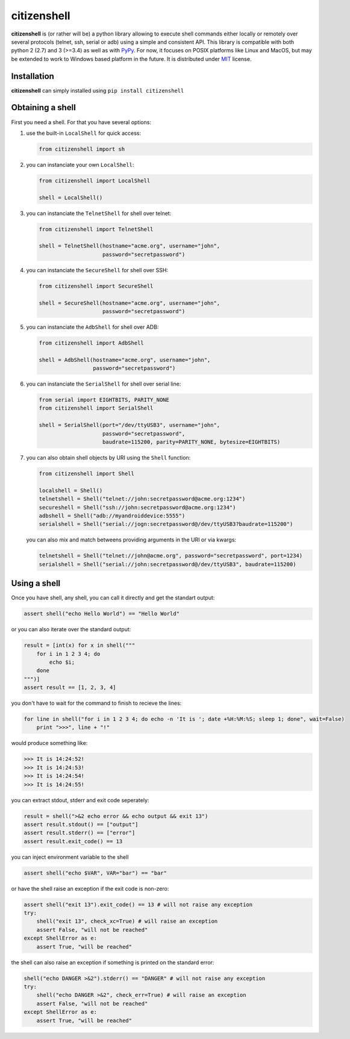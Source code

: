 citizenshell |Build Status|
===========================

**citizenshell** is (or rather will be) a python library allowing to
execute shell commands either locally or remotely over several protocols
(telnet, ssh, serial or adb) using a simple and consistent API. This
library is compatible with both python 2 (2.7) and 3 (>=3.4) as well as
with `PyPy <https://pypy.org/>`__. For now, it focuses on POSIX
platforms like Linux and MacOS, but may be extended to work to Windows
based platform in the future. It is distributed under
`MIT <https://opensource.org/licenses/MIT>`__ license.

Installation
------------

**citizenshell** can simply installed using ``pip install citizenshell``

Obtaining a shell
-----------------

First you need a shell. For that you have several options:

1. use the built-in ``LocalShell`` for quick access:

   .. code:: python

       from citizenshell import sh

2. you can instanciate your own ``LocalShell``:

   .. code:: python

       from citizenshell import LocalShell

       shell = LocalShell()

3. you can instanciate the ``TelnetShell`` for shell over telnet:

   .. code:: python

       from citizenshell import TelnetShell

       shell = TelnetShell(hostname="acme.org", username="john",
                           password="secretpassword")

4. you can instanciate the ``SecureShell`` for shell over SSH:

   .. code:: python

       from citizenshell import SecureShell

       shell = SecureShell(hostname="acme.org", username="john",
                           password="secretpassword")

5. you can instanciate the ``AdbShell`` for shell over ADB:

   .. code:: python

       from citizenshell import AdbShell

       shell = AdbShell(hostname="acme.org", username="john",
                        password="secretpassword")

6. you can instanciate the ``SerialShell`` for shell over serial line:

   .. code:: python

       from serial import EIGHTBITS, PARITY_NONE
       from citizenshell import SerialShell

       shell = SerialShell(port="/dev/ttyUSB3", username="john",
                           password="secretpassword",
                           baudrate=115200, parity=PARITY_NONE, bytesize=EIGHTBITS)

7. you can also obtain shell objects by URI using the ``Shell``
   function:

   .. code:: python

       from citizenshell import Shell

       localshell = Shell()
       telnetshell = Shell("telnet://john:secretpassword@acme.org:1234")
       secureshell = Shell("ssh://john:secretpassword@acme.org:1234")
       adbshell = Shell("adb://myandroiddevice:5555")
       serialshell = Shell("serial://jogn:secretpassword@/dev/ttyUSB3?baudrate=115200")

   you can also mix and match betweens providing arguments in the URI or
   via kwargs:

   .. code:: python

       telnetshell = Shell("telnet://john@acme.org", password="secretpassword", port=1234)
       serialshell = Shell("serial://john:secretpassword@/dev/ttyUSB3", baudrate=115200)

Using a shell
-------------

Once you have shell, any shell, you can call it directly and get the
standart output:

.. code:: python

    assert shell("echo Hello World") == "Hello World"

or you can also iterate over the standard output:

.. code:: python

    result = [int(x) for x in shell("""
        for i in 1 2 3 4; do
            echo $i;
        done
    """)]
    assert result == [1, 2, 3, 4]

you don't have to wait for the command to finish to recieve the lines:

.. code:: python

    for line in shell("for i in 1 2 3 4; do echo -n 'It is '; date +%H:%M:%S; sleep 1; done", wait=False)
        print ">>>", line + "!"

would produce something like:

.. code:: text

    >>> It is 14:24:52!
    >>> It is 14:24:53!
    >>> It is 14:24:54!
    >>> It is 14:24:55!

you can extract stdout, stderr and exit code seperately:

.. code:: python

    result = shell(">&2 echo error && echo output && exit 13")
    assert result.stdout() == ["output"]
    assert result.stderr() == ["error"]
    assert result.exit_code() == 13

you can inject environment variable to the shell

.. code:: python

    assert shell("echo $VAR", VAR="bar") == "bar"

or have the shell raise an exception if the exit code is non-zero:

.. code:: python

    assert shell("exit 13").exit_code() == 13 # will not raise any exception
    try:
        shell("exit 13", check_xc=True) # will raise an exception
        assert False, "will not be reached"
    except ShellError as e:
        assert True, "will be reached"

the shell can also raise an exception if something is printed on the
standard error:

.. code:: python

    shell("echo DANGER >&2").stderr() == "DANGER" # will not raise any exception
    try:
        shell("echo DANGER >&2", check_err=True) # will raise an exception
        assert False, "will not be reached"
    except ShellError as e:
        assert True, "will be reached"

.. |Build Status| image:: https://travis-ci.org/meuter/citizenshell.svg?branch=master
   :target: https://travis-ci.org/meuter/citizenshell


